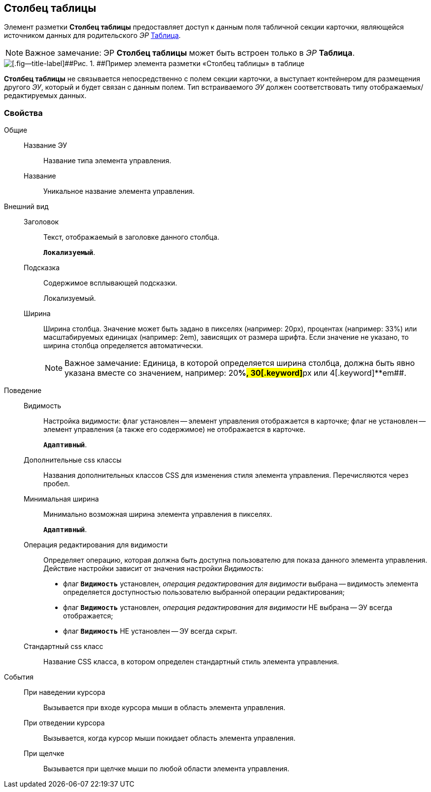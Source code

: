 
== Столбец таблицы

Элемент разметки [.ph .uicontrol]*Столбец таблицы* предоставляет доступ к данным поля табличной секции карточки, являющейся источником данных для родительского [.dfn .term]_ЭР_ xref:Control_table.adoc[Таблица].

[NOTE]
====
[.note__title]#Важное замечание:# ЭР [.ph .uicontrol]*Столбец таблицы* может быть встроен только в [.dfn .term]_ЭР_ [.ph .uicontrol]*Таблица*.
====

image::controls_table_collumn_sample.png[[.fig--title-label]##Рис. 1. ##Пример элемента разметки «Столбец таблицы» в таблице]

[.ph .uicontrol]*Столбец таблицы* не связывается непосредственно с полем секции карточки, а выступает контейнером для размещения другого [.dfn .term]_ЭУ_, который и будет связан с данным полем. Тип встраиваемого [.dfn .term]_ЭУ_ должен соответствовать типу отображаемых/редактируемых данных.

=== Свойства

Общие::
Название ЭУ:::
Название типа элемента управления.
Название:::
Уникальное название элемента управления.
Внешний вид::
Заголовок:::
Текст, отображаемый в заголовке данного столбца.
+
`*Локализуемый*`.
Подсказка:::
Содержимое всплывающей подсказки.
+
[#concept_wpg_k42_cz__d7e65 .dfn .term]#Локализуемый#.
Ширина:::
Ширина столбца. Значение может быть задано в пикселях (например: 20px), процентах (например: 33%) или масштабируемых единицах (например: 2em), зависящих от размера шрифта. Если значение не указано, то ширина столбца определяется автоматически.
+
[NOTE]
====
[.note__title]#Важное замечание:# Единица, в которой определяется ширина столбца, должна быть явно указана вместе со значением, например: 20[.keyword]**%##, 30[.keyword]**px## или 4[.keyword]**em##.
====
Поведение::
Видимость:::
Настройка видимости: флаг установлен -- элемент управления отображается в карточке; флаг не установлен -- элемент управления (а также его содержимое) не отображается в карточке.
+
`*Адаптивный*`.
Дополнительные css классы:::
Названия дополнительных классов CSS для изменения стиля элемента управления. Перечисляются через пробел.
Минимальная ширина:::
Минимально возможная ширина элемента управления в пикселях.
+
`*Адаптивный*`.
Операция редактирования для видимости:::
Определяет операцию, которая должна быть доступна пользователю для показа данного элемента управления. Действие настройки зависит от значения настройки [.dfn .term]_Видимость_:
+
* флаг `*Видимость*` установлен, [.dfn .term]_операция редактирования для видимости_ выбрана -- видимость элемента определяется доступностью пользователю выбранной операции редактирования;
* флаг `*Видимость*` установлен, [.dfn .term]_операция редактирования для видимости_ НЕ выбрана -- ЭУ всегда отображается;
* флаг `*Видимость*` НЕ установлен -- ЭУ всегда скрыт.
Стандартный css класс:::
Название CSS класса, в котором определен стандартный стиль элемента управления.
События::
При наведении курсора:::
Вызывается при входе курсора мыши в область элемента управления.
При отведении курсора:::
Вызывается, когда курсор мыши покидает область элемента управления.
При щелчке:::
Вызывается при щелчке мыши по любой области элемента управления.
